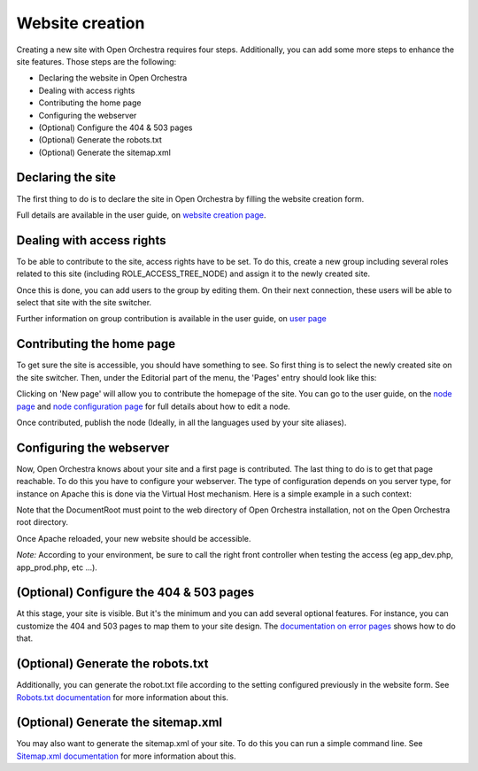 Website creation
================

Creating a new site with Open Orchestra requires four steps. Additionally, you can add some more
steps to enhance the site features. Those steps are the following:

* Declaring the website in Open Orchestra
* Dealing with access rights
* Contributing the home page
* Configuring the webserver
* (Optional) Configure the 404 & 503 pages
* (Optional) Generate the robots.txt
* (Optional) Generate the sitemap.xml

Declaring the site
------------------
The first thing to do is to declare the site in Open Orchestra by filling the website creation form.

Full details are available in the user guide, on `website creation page`_.

Dealing with access rights
--------------------------
To be able to contribute to the site, access rights have to be set. To do this, create a new group
including several roles related to this site (including ROLE_ACCESS_TREE_NODE) and assign it to the
newly created site.

Once this is done, you can add users to the group by editing them. On their next connection, these
users will be able to select that site with the site switcher. 

.. image:: ../../images/site_switcher.png

Further information on group contribution is available in the user guide, on `user page`_

Contributing the home page
--------------------------
To get sure the site is accessible, you should have something to see. So first thing is to select
the newly created site on the site switcher. Then, under the Editorial part of the menu, the
'Pages' entry should look like this:

.. image:: ../../images/new_site_tree.png

Clicking on 'New page' will allow you to contribute the homepage of the site. You can go to the
user guide, on the `node page`_ and `node configuration page`_ for full details about how to edit a
node.

Once contributed, publish the node (Ideally, in all the languages used by your site aliases).

Configuring the webserver
-------------------------
Now, Open Orchestra knows about your site and a first page is contributed. The last thing to do is
to get that page reachable. To do this you have to configure your webserver. The type of
configuration depends on you server type, for instance on Apache this is done via the Virtual Host
mechanism. Here is a simple example in a such context:

.. code-block: apache

    <VirtualHost *:80>
        ServerAdmin webmaster@mysite.com
        ServerName mysite.com

        DocumentRoot /absolute/path/to/Open/Orchestra/web
        <Directory /absolute/path/to/Open/Orchestra/web>
            Options -Indexes +FollowSymLinks -MultiViews
            AllowOverride All
            Order allow,deny
            allow from all
        </Directory>

        ErrorLog /absolute/path/to/logs/mysite.openorchestra.error.log
        CustomLog /absolute/path/to/logs/mysite.openorchestra.access.log combined
    </VirtualHost>


Note that the DocumentRoot must point to the web directory of Open Orchestra installation, not on
the Open Orchestra root directory.

Once Apache reloaded, your new website should be accessible.

*Note:* According to your environment, be sure to call the right front controller when testing the
access (eg app_dev.php, app_prod.php, etc ...).

(Optional) Configure the 404 & 503 pages
----------------------------------------
At this stage, your site is visible. But it's the minimum and you can add several optional features.
For instance, you can customize the 404 and 503 pages to map them to your site design. The
`documentation on error pages`_ shows how to do that.

(Optional) Generate the robots.txt
----------------------------------
Additionally, you can generate the robot.txt file according to the setting configured previously
in the website form. See `Robots.txt documentation`_ for more information about this.

(Optional) Generate the sitemap.xml
-----------------------------------
You may also want to generate the sitemap.xml of your site. To do this you can run a simple command
line. See `Sitemap.xml documentation`_ for more information about this.

.. _website creation page: ../user_guide/websites_creation.html
.. _user page: ../user_guide/user.html
.. _node page: ../user_guide/node.html
.. _node configuration page: ../user_guide/node_configuration.html
.. _documentation on error pages: ../developer_guide/error_pages.html
.. _`Robots.txt documentation`: ../developer_guide/robots.html
.. _`Sitemap.xml documentation`: ../developer_guide/sitemap.html
